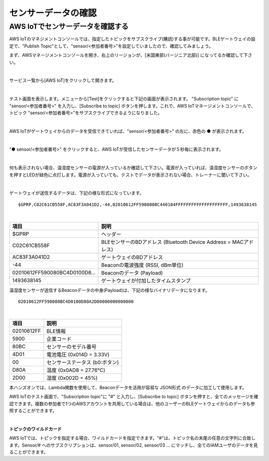 ======================
センサーデータの確認
======================

AWS IoTでセンサーデータを確認する
===================================

AWS IoTのマネジメントコンソールでは、指定したトピックをサブスクライブ(購読)する事が可能です。BLEゲートウェイの設定で、"Publish Topic"として、"sensor/<参加者番号>"を設定していましたので、確認してみましょう。

まず、AWSマネージメントコンソールを開き、右上のリージョンが、[米国東部(バージニア北部)] になってるか確認して下さい。

.. image:: images/02/regions-us@2x.png

|

サービス一覧から[AWS IoT]をクリックして開きます。

.. image:: images/02/iot-servicemenu@2x.png

|

テスト画面を表示します。メニューから[Test]をクリックすると下記の画面が表示されます。
"Subscription topic" に "sensor/<参加者番号>" を入力し、[Subscribe to topic] ボタンを押します。これで、AWS IoTマネージメントコンソールで、トピック "sensor/<参加者番号>"をサブスクライブできるようになりました。

.. image:: images/04/test.png

|

AWS IoTがゲートウェイからのデータを受信できていれば、"sensor/<参加者番号>" の左に、赤色の ● が表示されます。

.. image:: images/04/test-2.png

|

"● sensor/<参加者番号>" をクリックすると、AWS IoTが受信したセンサーデータが５秒毎に表示されます。

.. image:: images/04/test-3.png

|

何も表示されない場合、温湿度センサーの電源が入っているか確認して下さい。電源が入っていれば、温湿度センサーのボタンを押すとLEDが緑色に点灯します。電源が入っていても、テストでデータが表示されない場合、トレーナーに聞いて下さい。

.. image:: images/04/LED.png

|

ゲートウェイが送信するデータは、下記の様な形式になっています。

::

  $GPRP,C02C61CB558F,AC83F3A041D2,-44,02010612FF590080BC440104FFFFFFFFFFFFFFFFFFFF,1493638145

|

============================== ===============================================
項目                             説明
============================== ===============================================
$GPRP                           ヘッダー
C02C61CB558F                    BLEセンサーのBDアドレス (Bluetooth Device Address = MACアドレス)
AC83F3A041D2                    ゲートウェイのBDアドレス
-44                             Beaconの電波強度 (RSSI, dBm単位)
02010612FF590080BC4D0100D8...   Beaconのデータ (Payload)
1493638145                      ゲートウェイが付加したタイムスタンプ
============================== ===============================================

温湿度センサーが送信するBeaconデータの中身(Payload)は、下記の様なバイナリデータになります。

::

  02010612FF590080BC4D0100D80A2D00000000000000

|

============ ===========================
項目           説明
============ ===========================
02010612FF    BLE情報
5900          企業コード
80BC          センサーのモデル番号
4D01          電池電圧 (0x014D = 3.33V)
00            センサーステータス (b0:ボタン)
D80A          温度 (0x0AD8 = 27.76℃)
2D00          湿度 (0x002D = 45%)
============ ===========================

本ハンズオンでは、Lambda関数を使用して、Beaconデータを活用が容易な JSON形式 のデータに加工して使用します。

AWS IoTのテスト画面で、"Subscription topic"に "#" と入力し、[Subscribe to topic] ボタンを押すと、全てのメッセージを確認できます。複数の参加者で1つのAWSアカウントを共用している場合は、他のユーザーのBLEゲートウェイからのデータも参照することができます。

.. image:: images/04/test-4.png

|

**トピックのワイルドカード**

AWS IoTでは、トピックを指定する場合、ワイルドカードを指定できます。"#"は、トピック名の末尾の任意の文字列に合致します。Sensor/# へのサブスクリプションは、sensor/01, sensor/02, sensor/03 ... にマッチし、全てのIAMユーザのデータを見ることができます。
